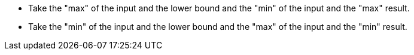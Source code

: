 * Take the "max" of the input and the lower bound and the "min" of the input and the "max" result.
* Take the "min" of the input and the lower bound and the "max" of the input and the "min" result.
